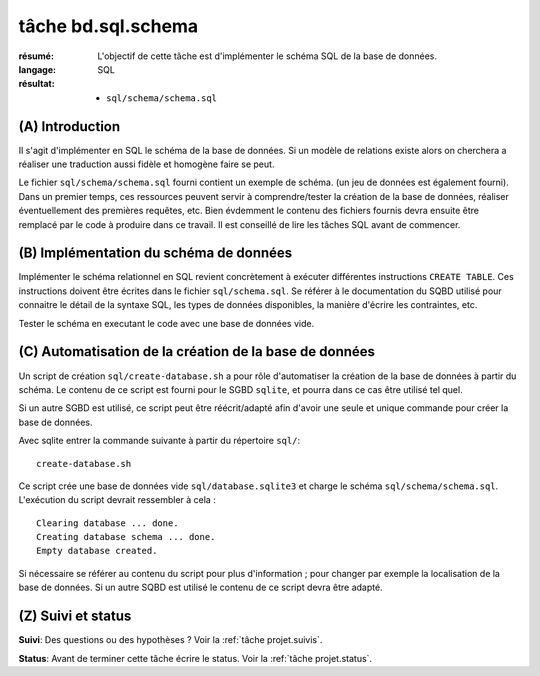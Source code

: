 tâche bd.sql.schema
===================

:résumé: L'objectif de cette tâche est d'implémenter le schéma
    SQL de la base de données.

:langage: SQL
:résultat:
    * ``sql/schema/schema.sql``

(A) Introduction
----------------

Il s'agit d'implémenter en SQL le schéma de la base de données. Si un
modèle de relations existe alors on cherchera a réaliser une traduction
aussi fidèle et homogène faire se peut.

Le fichier ``sql/schema/schema.sql`` fourni contient un exemple de schéma.
(un jeu de données est également fourni). Dans un premier temps, ces
ressources peuvent servir à comprendre/tester la création de la base
de données, réaliser éventuellement des premières requêtes, etc.
Bien évdemment le contenu des fichiers fournis devra ensuite être
remplacé par le code à produire dans ce travail. Il est conseillé de
lire les tâches SQL avant de commencer.

(B) Implémentation du schéma de données
---------------------------------------

Implémenter le schéma relationnel en SQL revient concrètement
à exécuter différentes instructions ``CREATE TABLE``. Ces instructions
doivent être écrites dans le fichier ``sql/schema.sql``.
Se référer à le documentation du SQBD utilisé pour connaitre le détail de
la syntaxe SQL, les types de données disponibles, la manière d'écrire
les contraintes, etc.

Tester le schéma en executant le code avec une base de données vide.

(C) Automatisation de la création de la base de données
-------------------------------------------------------

Un script de création ``sql/create-database.sh`` a pour rôle d'automatiser
la création de la base de données à partir du schéma. Le contenu de
ce script est fourni pour le SGBD ``sqlite``, et pourra dans ce cas être
utilisé tel quel.

Si un autre SGBD est utilisé, ce script peut être réécrit/adapté afin
d'avoir une seule et
unique commande pour créer la base de données.

Avec sqlite entrer la commande suivante à partir du répertoire ``sql/``: ::

    create-database.sh

Ce script crée une base de données vide ``sql/database.sqlite3`` et charge
le schéma ``sql/schema/schema.sql``. L'exécution du script devrait
ressembler à cela : ::

    Clearing database ... done.
    Creating database schema ... done.
    Empty database created.

Si nécessaire se référer au contenu du script pour plus d'information ;
pour changer par exemple la localisation de la base de données. Si un autre
SQBD est utilisé le contenu de ce script devra être adapté.

(Z) Suivi et status
-------------------

**Suivi**: Des questions ou des hypothèses ? Voir la
:ref:`tâche projet.suivis`.

**Status**: Avant de terminer cette tâche écrire le status. Voir la
:ref:`tâche projet.status`.